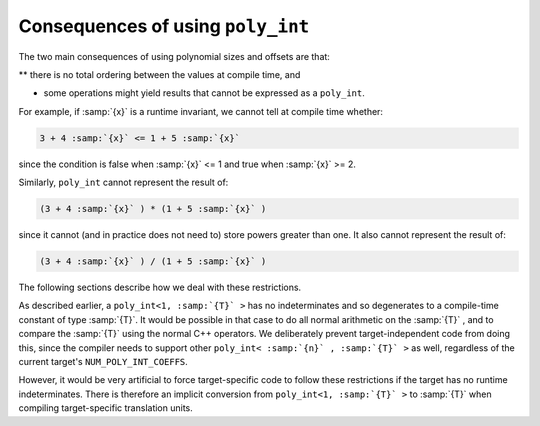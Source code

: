 Consequences of using ``poly_int``
**********************************

The two main consequences of using polynomial sizes and offsets are that:

** there is no total ordering between the values at compile time, and

* some operations might yield results that cannot be expressed as a
  ``poly_int``.

For example, if :samp:`{x}` is a runtime invariant, we cannot tell at
compile time whether:

.. code-block:: c++

  3 + 4 :samp:`{x}` <= 1 + 5 :samp:`{x}`

since the condition is false when :samp:`{x}` <= 1 and true when :samp:`{x}` >= 2.

Similarly, ``poly_int`` cannot represent the result of:

.. code-block:: c++

  (3 + 4 :samp:`{x}` ) * (1 + 5 :samp:`{x}` )

since it cannot (and in practice does not need to) store powers greater
than one.  It also cannot represent the result of:

.. code-block:: c++

  (3 + 4 :samp:`{x}` ) / (1 + 5 :samp:`{x}` )

The following sections describe how we deal with these restrictions.

.. index:: poly_int, use in target-independent code

As described earlier, a ``poly_int<1, :samp:`{T}` >`` has no indeterminates
and so degenerates to a compile-time constant of type :samp:`{T}`.  It would
be possible in that case to do all normal arithmetic on the :samp:`{T}` ,
and to compare the :samp:`{T}` using the normal C++ operators.  We deliberately
prevent target-independent code from doing this, since the compiler needs
to support other ``poly_int< :samp:`{n}` , :samp:`{T}` >`` as well, regardless of
the current target's ``NUM_POLY_INT_COEFFS``.

.. index:: poly_int, use in target-specific code

However, it would be very artificial to force target-specific code
to follow these restrictions if the target has no runtime indeterminates.
There is therefore an implicit conversion from ``poly_int<1, :samp:`{T}` >``
to :samp:`{T}` when compiling target-specific translation units.

